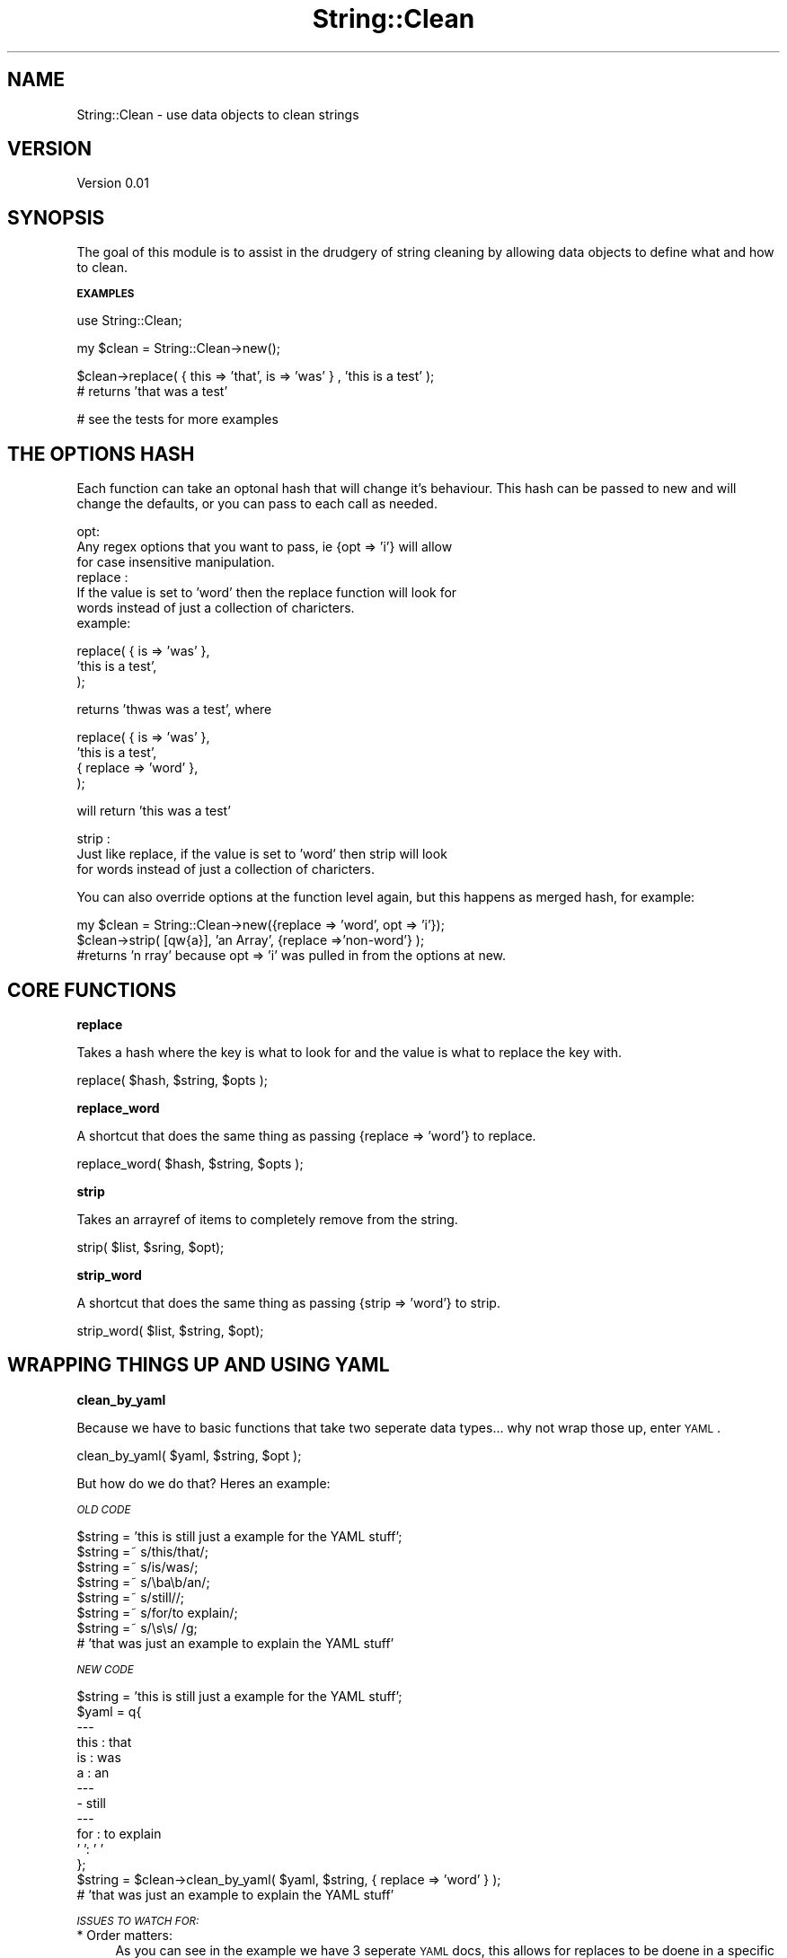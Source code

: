 .\" Automatically generated by Pod::Man v1.37, Pod::Parser v1.32
.\"
.\" Standard preamble:
.\" ========================================================================
.de Sh \" Subsection heading
.br
.if t .Sp
.ne 5
.PP
\fB\\$1\fR
.PP
..
.de Sp \" Vertical space (when we can't use .PP)
.if t .sp .5v
.if n .sp
..
.de Vb \" Begin verbatim text
.ft CW
.nf
.ne \\$1
..
.de Ve \" End verbatim text
.ft R
.fi
..
.\" Set up some character translations and predefined strings.  \*(-- will
.\" give an unbreakable dash, \*(PI will give pi, \*(L" will give a left
.\" double quote, and \*(R" will give a right double quote.  \*(C+ will
.\" give a nicer C++.  Capital omega is used to do unbreakable dashes and
.\" therefore won't be available.  \*(C` and \*(C' expand to `' in nroff,
.\" nothing in troff, for use with C<>.
.tr \(*W-
.ds C+ C\v'-.1v'\h'-1p'\s-2+\h'-1p'+\s0\v'.1v'\h'-1p'
.ie n \{\
.    ds -- \(*W-
.    ds PI pi
.    if (\n(.H=4u)&(1m=24u) .ds -- \(*W\h'-12u'\(*W\h'-12u'-\" diablo 10 pitch
.    if (\n(.H=4u)&(1m=20u) .ds -- \(*W\h'-12u'\(*W\h'-8u'-\"  diablo 12 pitch
.    ds L" ""
.    ds R" ""
.    ds C` ""
.    ds C' ""
'br\}
.el\{\
.    ds -- \|\(em\|
.    ds PI \(*p
.    ds L" ``
.    ds R" ''
'br\}
.\"
.\" If the F register is turned on, we'll generate index entries on stderr for
.\" titles (.TH), headers (.SH), subsections (.Sh), items (.Ip), and index
.\" entries marked with X<> in POD.  Of course, you'll have to process the
.\" output yourself in some meaningful fashion.
.if \nF \{\
.    de IX
.    tm Index:\\$1\t\\n%\t"\\$2"
..
.    nr % 0
.    rr F
.\}
.\"
.\" For nroff, turn off justification.  Always turn off hyphenation; it makes
.\" way too many mistakes in technical documents.
.hy 0
.if n .na
.\"
.\" Accent mark definitions (@(#)ms.acc 1.5 88/02/08 SMI; from UCB 4.2).
.\" Fear.  Run.  Save yourself.  No user-serviceable parts.
.    \" fudge factors for nroff and troff
.if n \{\
.    ds #H 0
.    ds #V .8m
.    ds #F .3m
.    ds #[ \f1
.    ds #] \fP
.\}
.if t \{\
.    ds #H ((1u-(\\\\n(.fu%2u))*.13m)
.    ds #V .6m
.    ds #F 0
.    ds #[ \&
.    ds #] \&
.\}
.    \" simple accents for nroff and troff
.if n \{\
.    ds ' \&
.    ds ` \&
.    ds ^ \&
.    ds , \&
.    ds ~ ~
.    ds /
.\}
.if t \{\
.    ds ' \\k:\h'-(\\n(.wu*8/10-\*(#H)'\'\h"|\\n:u"
.    ds ` \\k:\h'-(\\n(.wu*8/10-\*(#H)'\`\h'|\\n:u'
.    ds ^ \\k:\h'-(\\n(.wu*10/11-\*(#H)'^\h'|\\n:u'
.    ds , \\k:\h'-(\\n(.wu*8/10)',\h'|\\n:u'
.    ds ~ \\k:\h'-(\\n(.wu-\*(#H-.1m)'~\h'|\\n:u'
.    ds / \\k:\h'-(\\n(.wu*8/10-\*(#H)'\z\(sl\h'|\\n:u'
.\}
.    \" troff and (daisy-wheel) nroff accents
.ds : \\k:\h'-(\\n(.wu*8/10-\*(#H+.1m+\*(#F)'\v'-\*(#V'\z.\h'.2m+\*(#F'.\h'|\\n:u'\v'\*(#V'
.ds 8 \h'\*(#H'\(*b\h'-\*(#H'
.ds o \\k:\h'-(\\n(.wu+\w'\(de'u-\*(#H)/2u'\v'-.3n'\*(#[\z\(de\v'.3n'\h'|\\n:u'\*(#]
.ds d- \h'\*(#H'\(pd\h'-\w'~'u'\v'-.25m'\f2\(hy\fP\v'.25m'\h'-\*(#H'
.ds D- D\\k:\h'-\w'D'u'\v'-.11m'\z\(hy\v'.11m'\h'|\\n:u'
.ds th \*(#[\v'.3m'\s+1I\s-1\v'-.3m'\h'-(\w'I'u*2/3)'\s-1o\s+1\*(#]
.ds Th \*(#[\s+2I\s-2\h'-\w'I'u*3/5'\v'-.3m'o\v'.3m'\*(#]
.ds ae a\h'-(\w'a'u*4/10)'e
.ds Ae A\h'-(\w'A'u*4/10)'E
.    \" corrections for vroff
.if v .ds ~ \\k:\h'-(\\n(.wu*9/10-\*(#H)'\s-2\u~\d\s+2\h'|\\n:u'
.if v .ds ^ \\k:\h'-(\\n(.wu*10/11-\*(#H)'\v'-.4m'^\v'.4m'\h'|\\n:u'
.    \" for low resolution devices (crt and lpr)
.if \n(.H>23 .if \n(.V>19 \
\{\
.    ds : e
.    ds 8 ss
.    ds o a
.    ds d- d\h'-1'\(ga
.    ds D- D\h'-1'\(hy
.    ds th \o'bp'
.    ds Th \o'LP'
.    ds ae ae
.    ds Ae AE
.\}
.rm #[ #] #H #V #F C
.\" ========================================================================
.\"
.IX Title "String::Clean 3"
.TH String::Clean 3 "2007-12-05" "perl v5.8.8" "User Contributed Perl Documentation"
.SH "NAME"
String::Clean \- use data objects to clean strings
.SH "VERSION"
.IX Header "VERSION"
Version 0.01
.SH "SYNOPSIS"
.IX Header "SYNOPSIS"
The goal of this module is to assist in the drudgery of string cleaning by 
allowing data objects to define what and how to clean. 
.Sh "\s-1EXAMPLES\s0"
.IX Subsection "EXAMPLES"
.Vb 1
\&   use String::Clean;
.Ve
.PP
.Vb 1
\&   my $clean = String::Clean\->new();
.Ve
.PP
.Vb 2
\&   $clean\->replace( { this => 'that', is => 'was' } , 'this is a test' ); 
\&      # returns 'that was a test'
.Ve
.PP
.Vb 1
\&   # see the tests for more examples
.Ve
.SH "THE OPTIONS HASH"
.IX Header "THE OPTIONS HASH"
Each function can take an optonal hash that will change it's behaviour. This 
hash can be passed to new and will change the defaults, or you can pass to each
call as needed. 
.PP
.Vb 7
\&   opt: 
\&         Any regex options that you want to pass, ie {opt => 'i'} will allow 
\&         for case insensitive manipulation.
\&   replace : 
\&         If the value is set to 'word' then the replace function will look for 
\&         words instead of just a collection of charicters. 
\&         example:
.Ve
.PP
.Vb 3
\&            replace( { is => 'was' },
\&                     'this is a test',
\&                   );
.Ve
.PP
.Vb 1
\&            returns 'thwas was a test', where
.Ve
.PP
.Vb 4
\&            replace( { is => 'was' },
\&                     'this is a test',
\&                     { replace => 'word' },
\&                   );
.Ve
.PP
.Vb 1
\&            will return 'this was a test'
.Ve
.PP
.Vb 3
\&   strip :
\&         Just like replace, if the value is set to 'word' then strip will look
\&         for words instead of just a collection of charicters.
.Ve
.PP
You can also override options at the function level again, but this happens as
merged hash, for example:
.PP
.Vb 3
\&   my $clean = String::Clean\->new({replace => 'word', opt => 'i'});
\&   $clean\->strip( [qw{a}], 'an Array', {replace =>'non\-word'} );
\&   #returns 'n rray' because opt => 'i' was pulled in from the options at new.
.Ve
.SH "CORE FUNCTIONS"
.IX Header "CORE FUNCTIONS"
.Sh "replace"
.IX Subsection "replace"
Takes a hash where the key is what to look for and the value is what to replace
the key with.
.PP
.Vb 1
\&   replace( $hash, $string, $opts );
.Ve
.Sh "replace_word"
.IX Subsection "replace_word"
A shortcut that does the same thing as passing {replace => 'word'} to replace.
.PP
.Vb 1
\&   replace_word( $hash, $string, $opts );
.Ve
.Sh "strip"
.IX Subsection "strip"
Takes an arrayref of items to completely remove from the string.
.PP
.Vb 1
\&   strip( $list, $sring, $opt);
.Ve
.Sh "strip_word"
.IX Subsection "strip_word"
A shortcut that does the same thing as passing {strip => 'word'} to strip.
.PP
.Vb 1
\&   strip_word( $list, $string, $opt);
.Ve
.SH "WRAPPING THINGS UP AND USING YAML"
.IX Header "WRAPPING THINGS UP AND USING YAML"
.Sh "clean_by_yaml"
.IX Subsection "clean_by_yaml"
Because we have to basic functions that take two seperate data types... why 
not wrap those up, enter \s-1YAML\s0. 
.PP
.Vb 1
\&   clean_by_yaml( $yaml, $string, $opt );
.Ve
.PP
But how do we do that? Heres an example:
.PP
\fI\s-1OLD\s0 \s-1CODE\s0\fR
.IX Subsection "OLD CODE"
.PP
.Vb 8
\&   $string = 'this is still just a example for the YAML stuff';
\&   $string =~ s/this/that/;
\&   $string =~ s/is/was/;
\&   $string =~ s/\eba\eb/an/;
\&   $string =~ s/still//;
\&   $string =~ s/for/to explain/;
\&   $string =~ s/\es\es/ /g;
\&   # 'that was just an example to explain the YAML stuff'
.Ve
.PP
\fI\s-1NEW\s0 \s-1CODE\s0\fR
.IX Subsection "NEW CODE"
.PP
.Vb 14
\&   $string = 'this is still just a example for the YAML stuff';
\&   $yaml = q{
\&   \-\-\-
\&   this : that
\&   is   : was
\&   a    : an
\&   \-\-\-
\&   \- still
\&   \-\-\-
\&   for : to explain
\&   '  ': ' '
\&   };
\&   $string = $clean\->clean_by_yaml( $yaml, $string, { replace => 'word' } );
\&   # 'that was just an example to explain the YAML stuff'
.Ve
.PP
\fI\s-1ISSUES\s0 \s-1TO\s0 \s-1WATCH\s0 \s-1FOR:\s0\fR
.IX Subsection "ISSUES TO WATCH FOR:"
.IP "* Order matters:" 4
.IX Item "Order matters:"
As you can see in the example we have 3 seperate \s-1YAML\s0 docs, this allows for
replaces to be doene in a specific sequence, if that is needed. Here in this
example is would not have mattered that much, here's a better example:
.Sp
.Vb 9
\&   #swap all instances of 'ctrl' and 'alt' 
\&   $yaml = q{
\&   \-\-\-
\&   ctrl : __was_ctrl__
\&   \-\-\-
\&   alt  : ctrl
\&   \-\-\-
\&   __was_ctrl__ : alt
\&   };
.Ve
.IP "* Options are global to the \s-1YAML\s0 doc :" 4
.IX Item "Options are global to the YAML doc :"
If you need to have seperate options applied to seperate sets then they
will have to happen as seprate calls.
.SH "AUTHOR"
.IX Header "AUTHOR"
ben hengst, \f(CW\*(C`<notbenh at CPAN.org>\*(C'\fR
.SH "BUGS"
.IX Header "BUGS"
Please report any bugs or feature requests to \f(CW\*(C`bug\-string\-clean at rt.cpan.org\*(C'\fR, or through
the web interface at <http://rt.cpan.org/NoAuth/ReportBug.html?Queue=String\-Clean>.  I will be notified, and then you'll
automatically be notified of progress on your bug as I make changes.
.SH "SUPPORT"
.IX Header "SUPPORT"
You can find documentation for this module with the perldoc command.
.PP
.Vb 1
\&    perldoc String::Clean
.Ve
.PP
You can also look for information at:
.IP "* \s-1RT:\s0 \s-1CPAN\s0's request tracker" 4
.IX Item "RT: CPAN's request tracker"
<http://rt.cpan.org/NoAuth/Bugs.html?Dist=String\-Clean>
.IP "* AnnoCPAN: Annotated \s-1CPAN\s0 documentation" 4
.IX Item "AnnoCPAN: Annotated CPAN documentation"
<http://annocpan.org/dist/String\-Clean>
.IP "* \s-1CPAN\s0 Ratings" 4
.IX Item "CPAN Ratings"
<http://cpanratings.perl.org/d/String\-Clean>
.IP "* Search \s-1CPAN\s0" 4
.IX Item "Search CPAN"
<http://search.cpan.org/dist/String\-Clean>
.SH "ACKNOWLEDGEMENTS"
.IX Header "ACKNOWLEDGEMENTS"
.SH "COPYRIGHT & LICENSE"
.IX Header "COPYRIGHT & LICENSE"
Copyright 2007 ben hengst, all rights reserved.
.PP
This program is free software; you can redistribute it and/or modify it
under the same terms as Perl itself.
